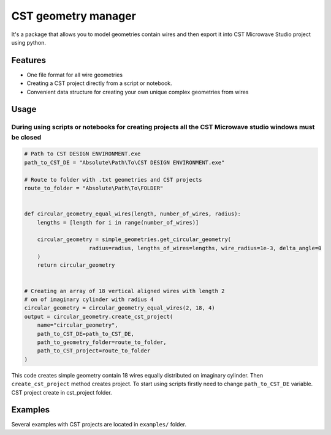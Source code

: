 CST geometry manager
====================

It's a package that allows you to model geometries contain wires and
then export it into CST Microwave Studio project using python.

Features
--------

-  One file format for all wire geometries
-  Сreating a CST project directly from a script or notebook.
-  Convenient data structure for creating your own unique complex
   geometries from wires

Usage
-----

During using scripts or notebooks for creating projects all the CST Microwave studio windows must be closed
^^^^^^^^^^^^^^^^^^^^^^^^^^^^^^^^^^^^^^^^^^^^^^^^^^^^^^^^^^^^^^^^^^^^^^^^^^^^^^^^^^^^^^^^^^^^^^^^^^^^^^^^^^^

.. code:: python

    # Path to CST DESIGN ENVIRONMENT.exe
    path_to_CST_DE = "Absolute\Path\To\CST DESIGN ENVIRONMENT.exe"

    # Route to folder with .txt geometries and CST projects
    route_to_folder = "Absolute\Path\To\FOLDER"


    def circular_geometry_equal_wires(length, number_of_wires, radius):
    	lengths = [length for i in range(number_of_wires)]

    	circular_geometry = simple_geometries.get_circular_geometry(
        		radius=radius, lengths_of_wires=lengths, wire_radius=1e-3, delta_angle=0
    	)
    	return circular_geometry


    # Creating an array of 18 vertical aligned wires with length 2
    # on of imaginary cylinder with radius 4
    circular_geometry = circular_geometry_equal_wires(2, 18, 4)
    output = circular_geometry.create_cst_project(
        name="circular_geometry",
        path_to_CST_DE=path_to_CST_DE,
        path_to_geometry_folder=route_to_folder,
        path_to_CST_project=route_to_folder
    )


This code creates simple geometry contain 18 wires equally distributed on
imaginary cylinder. Then ``create_cst_project`` method creates project.
To start using scripts firstly need to change ``path_to_CST_DE``
variable. CST project create in cst\_project folder.



Examples
--------

.. image:: examples/CST_example.gif

Several examples with CST projects are located in ``examples/`` folder.



